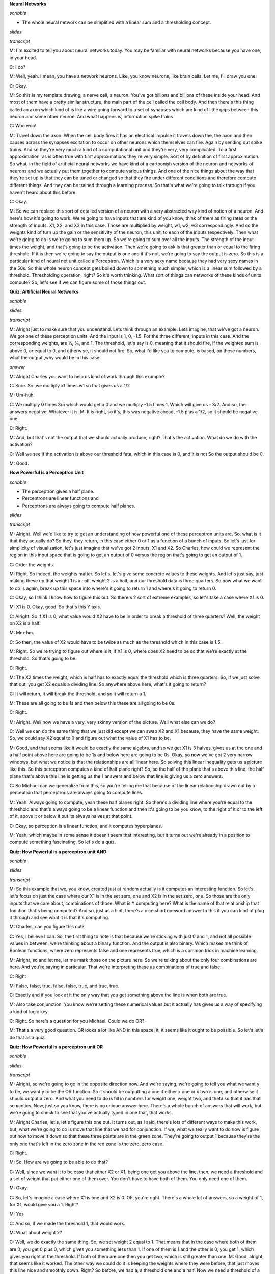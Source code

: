 .. title: Neural Networks
.. slug: neural-networks
.. date: 2015-08-27 22:10:22 UTC-07:00
.. tags: mathjax
.. category: notes
.. link: 
.. description: 
.. type: text

**Neural Networks**

*scribble*

* The whole neural network can be simplified with a linear sum and a thresholding concept.

*slides*

.. image:: https://dl.dropbox.com/s/aem8hige0tsuwqx/Screenshot%202015-09-13%2008.08.07.png
   :align: center
   :width: 400
   :height: 300

.. image:: https://dl.dropbox.com/s/ri4el5pl7029lqv/Screenshot%202015-08-27%2022.13.32.png
   :align: center
   :width: 400
   :height: 300

*transcript*

M: I'm excited to tell you about neural networks today. You may be familiar with neural networks
because you have one, in your head.

C: I do?

M: Well, yeah. I mean, you have a network neurons. Like, you know neurons, like brain cells. Let me,
I'll draw you one.

C: Okay.

M: So this is my template drawing, a nerve cell, a neuron. You've got billions and billions of these
inside your head. And most of them have a pretty similar structure, the main part of the cell called
the cell body. And then there's this thing called an axon which kind of is like a wire going forward
to a set of synapses which are kind of little gaps between this neuron and some other neuron. And
what happens is, information spike trains

C: Woo woo!

M: Travel down the axon. When the cell body fires it has an electrical impulse it travels down the,
the axon and then causes across the synapses excitation to occur on other neurons which themselves
can fire. Again by sending out spike trains. And so they're very much a kind of a computational unit
and they're very, very complicated. To a first approximation, as is often true with first
approximations they're very simple. Sort of by definition of first approximation. So what, in the
field of artificial neural networks we have kind of a cartoonish version of the neuron and networks
of neurons and we actually put them together to compute various things. And one of the nice things
about the way that they're set up is that they can be tuned or changed so that they fire under
different conditions and therefore compute different things. And they can be trained through a
learning process. So that's what we're going to talk through if you haven't heard about this before.

C: Okay.

M: So we can replace this sort of detailed version of a neuron with a very abstracted way kind of
notion of a neuron. And here's how it's going to work. We're going to have inputs that are kind of
you know, think of them as firing rates or the strength of inputs. X1, X2, and X3 in this case.
Those are multiplied by weight, w1, w2, w3 correspondingly. And so the weights kind of turn up the
gain or the sensitivity of the neuron, this unit, to each of the inputs respectively. Then what
we're going to do is we're going to sum them up. So we're going to sum over all the inputs. The
strength of the input times the weight, and that's going to be the activation. Then we're going to
ask is that greater than or equal to the firing threshold. If it is then we're going to say the
output is one and if it's not, we're going to say the output is zero. So this is a particular kind
of neural net unit called a Perceptron. Which is a very sexy name because they had very sexy names
in the 50s. So this whole neuron concept gets boiled down to something much simpler, which is a
linear sum followed by a threshold. Thresholding operation, right? So it's worth thinking. What sort
of things can networks of these kinds of units compute? So, let's see if we can figure some of those
things out.

**Quiz: Artificial Neural Networks**

*scribble*

*slides*

.. image:: https://dl.dropbox.com/s/6i54mpn2zdgipqu/Screenshot%202015-09-13%2008.19.56.png
   :align: center
   :width: 400
   :height: 300

*transcript*

M: Alright just to make sure that you understand. Lets think through an example. Lets imagine, that
we've got a neuron. We got one of these perception units. And the input is 1, 0, -1.5. For the three
different, inputs in this case. And the corresponding weights, are ½, ⅗, and 1. The threshold, let's
say is 0, meaning that it should fire, if the weighted sum is above 0, or equal to 0, and otherwise,
it should not fire. So, what I'd like you to compute, is based, on these numbers, what the output
,why would be in this case.

*answer*

M: Alright Charles you want to help us kind of work through this example?

C: Sure. So ,we multiply x1 times w1 so that gives us a 1/2

M: Um-huh.

C: We multiply 0 times 3/5 which would get a 0 and we multiply -1.5 times 1. Which will give us -
3/2. And so, the answers negative. Whatever it is. M: It is right, so it's, this was negative ahead,
-1.5 plus a 1/2, so it should be negative one.

C: Right.

M: And, but that's not the output that we should actually produce, right? That's the activation.
What do we do with the activation?

C: Well we see if the activation is above our threshold fata, which in this case is 0, and it is not
So the output should be 0.

M: Good.

**How Powerful is a Perceptron Unit**

*scribble*

* The perceptron gives a half plane.
* Percentrons are linear functions and
* Perceptrons are always going to compute half planes.

*slides*

.. image:: https://dl.dropbox.com/s/tnlycdokqq40y2v/Screenshot%202015-09-13%2008.30.55.png
   :align: center
   :width: 400
   :height: 300

*transcript*

M: Alright. Well we'd like to try to get an understanding of how powerful one of these perceptron
units are. So, what is it that they actually do? So they, they return, in this case either 0 or 1
as a function of a bunch of inputs. So let's just for simplicity of visualization, let's just imagine
that we've got 2 inputs, X1 and X2. So Charles, how could we represent the region in this input
space that is going to get an output of 0 versus the region that's going to get an output of 1.

C: Order the weights.

M: Right. So indeed, the weights matter. So let's, let's give some concrete values to these
weights. And let's just say, just making these up that weight 1 is a half, weight 2 is a half, and
our threshold data is three quarters. So now what we want to do is again, break up this space
into where's it going to return 1 and where's it going to return 0.

C: Okay, so I think I know how to figure this out. So there's 2 sort of extreme examples, so let's
take a case where X1 is 0.

M: X1 is 0. Okay, good. So that's this Y axis.

C: Alright. So if X1 is 0, what value would X2 have to be in order to break a threshold of three
quarters? Well, the weight on X2 is a half.

M: Mm-hm.

C: So then, the value of X2 would have to be twice as much as the threshold which in this case
is 1.5.

M: Right. So we're trying to figure out where is it, if X1 is 0, where does X2 need to be so that
we're exactly at the threshold. So that's going to be.

C: Right.

M: The X2 times the weight, which is half has to exactly equal the threshold which is three
quarters. So, if we just solve that out, you get X2 equals a dividing line. So anywhere above
here, what's it going to return?

C: It will return, it will break the threshold, and so it will return a 1.

M: These are all going to be 1s and then below this these are all going to be 0s.

C: Right.

M: Alright. Well now we have a very, very skinny version of the picture. Well what else can we
do?

C: Well we can do the same thing that we just did except we can swap X2 and X1 because,
they have the same weight. So, we could say X2 equal to 0 and figure out what the value of X1
has to be.

M: Good, and that seems like it would be exactly the same algebra, and so we get X1 is 3
halves, gives us at the one and a half point above here are going to be 1s and below here are
going to be 0s. Okay, so now we've got 2 very narrow windows, but what we notice is that the
relationships are all linear here. So solving this linear inequality gets us a picture like this. So
this perceptron computes a kind of half plane right? So, so the half of the plane that's above this
line, the half plane that's above this line is getting us the 1 answers and below that line is giving
us a zero answers.

C: So Michael can we generalize from this, so you're telling me that because of the linear
relationship drawn out by a perceptron that perceptrons are always going to compute lines.

M: Yeah. Always going to compute, yeah these half planes right. So there's a dividing
line where you're equal to the threshold and that's always going to be a linear function and then
it's going to be you know, to the right of it or to the left of it, above it or below it but its always
halves at that point.

C: Okay, so perception is a linear function, and it computes hyperplanes.

M: Yeah, which maybe in some sense it doesn't seem that interesting, but it turns out we're
already in a position to compute something fascinating. So let's do a quiz.

**Quiz: How Powerful is a perceptron unit AND**

*scribble*

*slides*

.. image:: https://dl.dropbox.com/s/6b75hocecjzdwh0/Screenshot%202015-09-13%2008.40.58.png
   :align: center
   :width: 400
   :height: 300

*transcript*

M: So this example that we, you know, created just at random actually is it computes an interesting
function. So let's, let's focus on just the case where our X1 is in the set zero, one and X2 is in
the set zero, one. So those are the only inputs that we care about, combinations of those. What is Y
computing here? What is the name of that relationship that function that's being computed? And so,
just as a hint, there's a nice short oneword answer to this if you can kind of plug it through and
see what it is that it's computing.

M: Charles, can you figure this out?

C: Yes, I believe I can. So, the first thing to note is that because we're sticking with just 0 and
1, and not all possible values in between, we're thinking about a binary function. And the output is
also binary. Which makes me think of Boolean functions, where zero represents false and one
represents true, which is a common trick in machine learning.

M: Alright, so and let me, let me mark those on the picture here. So we're talking about the only
four combinations are here. And you're saying in particular. That we're interpreting these as
combinations of true and false.

C: Right

M: False, false, true, false, false, true, and true, true.

C: Exactly and if you look at it the only way that you get something above the line is when both are
true.

M: Also take conjunction. You know we're setting these numerical values but it actually has gives us
a way of specifying a kind of logic key.

C: Right. So here's a question for you Michael. Could we do OR?

M: That's a very good question. OR looks a lot like AND in this space, it, it seems like it ought to
be possible. So let's let's do that as a quiz.

**Quiz: How Powerful is a perceptron unit OR**

*scribble*

*slides*

.. image:: https://dl.dropbox.com/s/k1vcus6237zu339/Screenshot%202015-09-13%2008.45.25.png
   :align: center
   :width: 400
   :height: 300

*transcript*

M: Alright, so we're going to go in the opposite direction now. And we're saying, we're going to
tell you what we want y to be, we want y to be the OR function. So it should be outputting a one if
either x one or x two is one, and otherwise it should output a zero. And what you need to do is fill
in numbers for weight one, weight two, and theta so that it has that semantics. Now, just so you
know, there is no unique answer here. There's a whole bunch of answers that will work, but we're
going to check to see that you've actually typed in one that, that works.

M: Alright Charles, let's, let's figure this one out. It turns out, as I said, there's lots of
different ways to make this work, but, what we're going to do is move that line that we had for
conjunction. If we, what we really want to do now is figure out how to move it down so that these
three points are in the green zone. They're going to output 1 because they're the only one that's
left in the zero zone in the red zone is the zero, zero case.

C: Right.

M: So, How are we going to be able to do that?

C: Well, since we want it to be case that either X2 or X1, being one get you above the line, then,
we need a threshold and a set of weight that put either one of them over. You don't have to have
both of them. You only need one of them.

M: Okay.

C: So, let's imagine a case where X1 is one and X2 is 0. Oh, you're right. There's a whole lot of
answers, so a weight of 1, for X1, would give you a 1. Right?

M: Yes

C: And so, if we made the threshold 1, that would work.

M: What about weight 2?

C: Well, we do exactly the same thing. So, we set weight 2 equal to 1. That means that in the case
where both of them are 0, you get 0 plus 0, which gives you something less than 1. If one of them is
1 and the other is 0, you get 1, which gives you right at the threshold. If both of them are one
then you get two, which is still greater than one. M: Good, alright, that seems like it worked. The
other way we could do it is keeping the weights where they were before, that just moves this line
nice and smoothly down. Right? So before, we had a, a threshold one and a half. Now we need a
threshold of a half. That ought to do it.

C: Yep.

M: Or even less, as long as it's greater than zero. So, a quarter should work, as well. Can we do
NOT?

C: What's NOT of two variables?

M: That's a good question. Let's do NOT of one variable.

C: Okay.

**Quiz: How Powerful is Perceptron Unit NOT**

*scribble*

* AND, OR or NOT is all expressible as perceptron units.
* If we bind these boolean functions together, we can create any decision function.

*slides*

.. image:: https://dl.dropbox.com/s/8t2ay27ovvvcci3/Screenshot%202015-08-28%2007.58.37.png
   :align: center
   :width: 400
   :height: 300

*transcript*

M: Maybe you should help me finish this picture here. So what we've got is X1 is our variable and so
we can take on any sort of values. And I marked -1, 0, and 1 here. And if we're doing NOT then what
should the output be for each of these different values of X1? So if X1 is 0, then we want the
output to be 1. And if X1 is 1, we want the output to be 0. Alright, so now what we'd like you to do
is say okay, what should weigh 1 and what should theta be so that we get this kind of NOT behavior.

*Answer*

M: Alright Charles, you were about to say, how we could do this.

C: We need to flip 0 and 1, which suggests that either our weight or our threshold needs to be
negative. The threshold is above, it's going to end up being our weight being negative. If we have a
0, we want to turn that into something above the threshold and if it's a one, we want it to be below
the threshold. So, why don't we make the weight negative one.

M: Okay.

C: And that turns a 0 into a 0 and it will turn a 1 into a -1. Alright.

M: And so, then the threshold just has to be 0.

C: So that would mean that anything, I see, so anything that's negative will be greater than, zero
or negative would be greater than or equal to the threshold. And anything on the other side of that.
would be under the threshold. So we get this kind of dividing line at one, so were taking advantage
of the fact the equation had a greater than or equal to in it. So, yeah, right, that ought to be a
NOT. So we've got AND, OR and NOT that are all expressible as perceptron units.

M: Hey that's great because if we have AND, OR, and NOT, then we can represent any Boolean function.

C: Well, do we know that? We know that if we combine them together, we combine these perceptron
units together can we express any perceptron, or sorry, any boolean function that we want using a
single perception?

M: What do we normally do in this case? What's the most evil function we can think of?

C: Yes indeed. We'll when we're working on decision trees, the thing that was so evil was the XOR
parity more generally.

M: Right.

C: So, alright. Maybe if we can do that, we can do anything. So, let's, let's give it a shot.

**Quiz: XOR as perceptron network**

*scribble*

* This is the exclusive OR. Trying it out in pen and paper made it possible.

*slides*

.. image:: https://dl.dropbox.com/s/jdv0d0vt2yx5yfw/Screenshot%202015-08-29%2017.46.39.png
   :align: center
   :width: 400
   :height: 300

*transcript*

M: Alright so here's what we're going to do. We're going to try to figure out how to compute XOR.
Instead of a single perceptron, which we know is impossible, we can do it as a network of
perceptron. To make it easier for you, here's how we're going to set it up. We've got x1 and x2 as
our inputs We've got two units. This first unit is just going to compute and add and we already know
how to do that. We've already figured out what weights need here. And what the threshold needs to
be, so that the output will be the AND of those two inputs. So, that's all good. It turns out the
second unit, with three inputs, X1, X2, and the AND of X1 and X2 we can use to set the weights on
that so that the output is going to be XOR. So, what we'd like you to do is, figure out how to do
that. How do you set this weight - Is the input of X1, this way which is the and input, and this way
which is the X2 input, and the threshold. So that it's going to actually compute an XOR. And, and
just so you know, this is not a trick question. You really can do it this time.

*answer*

M: So, okay, so, how we, how we going to solve this?

C: Okay, so, I guess the first thing to do is if you look at the table you have at the bottom, it
tells us what the truth tables are for AND and XOR, alright? So, we know that Boolean functions, can
all be represented as combinations of AND, OR, and NOT. So, I'm going to recommend you feel out that
empty column with OR.

M: So, OR is like that.

C: Right. And you'll notice, if you look at AND, OR and XOR. OR looks just like XOR except at the
very last row.

M: In the second, okay good, uh-huh, and in that row.

C: Right, and, AND on the other hand, tells us a one only on the last row. So what, I'm going to
suggest that we really want that last node to do in your drawing, is to compute the or of X1 or

X2. And produce the right answer, except in the case of the last row, which we only want to turn off
when and happens to be true. So really what that node is computing OR minus AND.

M: Alright, so how do we make this OR minus AND? So the way we did OR before well we did it a couple
of different ways. But one is we gave weights of one on the two inputs. And then a threshold of one.
And that made, ignoring everything else at the moment, this unit will now turn on if either x1 or x2
are on. And otherwise it will stay off.

C: Right. So what's the worst case? The lowest value that you can get. Is when one of those is one
and one of those is zero, which means that the sum into those will be, in fact, one.

M: Yeah.

C: Right? So, if the AND comes out as being true, it's going to give us some positive value. So, if
we just simply have a negative wait there, that will subtract out. Exactly in the case ,when AND is
on. It's not going to quite give us the answer we want, but it's a good place to start to think
about it.

M: Alright, so like just a negative weight, like negative one.

C: Mm-hmm.

M: Alright. So does that work?

C: Not quite.

M: Alright, and why doesn't it work? Because well certainly when AND is off then we really are just
getting the OR, that's all good.

C: Yeah.

M: But if both x1 and x2 are both on, then the sum here is going to be two minus the one that we get
from the AND which is still one.

C: So, minus one isn't enough?

M: Minus with both, maybe we can do more than that. Maybe we can do minus two. What happens if we do
minus two? Then we've got X1 and X2 if they're both on. Then we get a sum of one minus two plus one
or zero. Which is less than our threshold so it will output zero. And in the other two cases, right,
when AND is off then it just acts like OR. So this actually kind of does the right thing. Its
actually OR minus kind of AND times two. [LAUGH]

C: Right. And there you go. And of course there's an infinite number of solutions to this.

**Perceptron Training**

*scribble*

* The algorithm needs to be run only when the data is linearly separable.
* If there is a data that is linearly separable, the perceptron rule will find it in a
  linear amount of iterations.

*slides*

.. image:: https://dl.dropbox.com/s/dwvn47mu0y064uc/Screenshot%202015-08-29%2018.13.19.png
   :align: center
   :width: 400
   :height: 300

It's the negative theta that we are using to multiply it with biases so that we can compare it
with zero instead of theta.

.. image:: https://dl.dropbox.com/s/vbvgn126xqqcku5/Screenshot%202015-09-13%2009.40.34.png
   :align: center
   :width: 400
   :height: 300


.. image:: https://dl.dropbox.com/s/gb05fcws9siz2pk/Screenshot%202015-09-13%2009.49.01.png
   :align: center
   :width: 400
   :height: 300

*transcript*

M: Alright. So in the examples up to this point, we've be setting the weights by hand to make
various functions happen. And that's not really that useful in the context of machine learning. We'd
really like a system that given examples, finds weights that map the inputs to the outputs. And
we're going to actually look at two different rules that have been developed for doing exactly that,
to figuring out what the weights ought to be from training examples. One is called the the
Perceptron Rule, and the other is called gradient descent or the Delta Rule. And the difference
between them is the perception rule is going to make use of the threshold outputs, and the, the
other mechanism is going to use unthreshold values. Alright so what we need to talk about now is the
perception rule for how to set the weights of a single unit. So that it matches some training set.
So we've got a training set, which is a bunch of examples of x. These are vectors and we have y's
which are zeros and ones which are the, the output that we want to hit. And what we want to do is
set the, set the weights so that we capture this, this same data set. And we're going to do that by,
modifying the weights over time.

C: Oh, Michael, what's the series of dashes over on the left.

M: Oh, sorry, right. I should mention that, so one of the things that we're going to do here is were
going to give a learning rate for the weights W, and not give a learning rule for Theta But we do
need to learn the theta. So there's a, there's a very convenient trick for actually learning them by
just treating it as another kind of weight. So if you think about the way that the thresholding
function works. We're taking a linear combination of the W's and X's, then we're comparing it to
theta. But if you think about just subtracting theta from both sides, then, in some sense theta just
becomes another one of the weights, and we're just comparing to zero. So what, what I did here was
take the actual data, the x's, and I added what is sometimes called a bias unit. So basically the
input is one always to that. And the weight corresponding to it is going to correspond to negative
theta ultimately. This just simplifies things so that the threshold can be treated the same as the
weights. So from now on, we don't have to worry about the threshold. It just gets folded into the
weights, and all our comparisons are going to be just to zero instead of theta. Centric, yeah. It
certainly makes the math shorter. So okay, so this is what we're going to do. We're going to iterate
over this training set, grabbing an x, which includes the bias piece, and the y. Where y is our
target X is our input. And what we're going to do is we're going to change weight i, the weight
corresponding to the ith unit, by the amount that we're changing the weight by. So this is sort of a
tautology, right. This is truly just saying the amount we've changed the weight by is exactly delta
W - in other words the amount we've changed the weight by. So we need to define that what that
weight change is. The weight change is going to be find as falls. We're going to take the target,
the thing that we want the output to be. And compare it to, what the network with the current weight
actually spits out. So we compute this, this y hat. This approximate output y. By again summing up
the inputs according to the weights and comparing it to zero. That gets us a zero one value.So we're
now comparing that to what the actual value is. So what's going to happen here, if they are both
zero so let's, let's look at this. Each of y and y that can only be zero and one. If they are both
zeros then this y minus y hat is zero. If they're both ones and what does that mean? It means the
output should have been zero and the output of our current. Network really was zero, so that's,
that's kind of good. If they are both ones, it means the output was supposed to be one and our
network outputted one, and the difference between them is going to be zero. But in this other case,
y minus y hat, if the output was supposed to be zero, but we said one, our network says one, then we
get a negative one. If the output was supposed to be one and we said zero, then we get a positive
one. Okay, so those are the four cases for what's happening here. We're going to take that value
multiply it by the current input to that unit i, scale it down by the sort of thing that is going to
be cut the learning rate and use that as the the weight update change. So essentially what we are
saying is if the output is already correct either both on or both off. Then there's going to be no
change to the weights. But, if our output is wrong. Let's say that we are giving a one when we
should have been giving a zero. That means the total here is too large. And so we need to make it
smaller. How are we going to make it smaller? Which ever input XI's correspond to, very large
values, we're going to move those weights very far in a negative direction. We're taking this
negative one times that value times this, this little learning rate. Alright, the other case is if
the output was supposed to one but we're outputting a zero, that means our total is too small. And
what this rule says is increase the weights essentially to try to make the sum bigger. Now, we don't
want to kind of overdo it, and that's what this learning rate is about. Learning rate basically says
we'll figure out the direction that we want to move things and just take a little step in that
direction. We'll keep repeating over all of the input output pairs. So, we'll have a chance to get
into really building things up, but we're going to do it a little bit at a time so we don't
overshoot. And that's the rule. It's actually extremely simple. Like, you, actually writing this in
code is, is quite trivial. And and yet, it does some remarkable things. So let's imagine for a
second that we have a training set that looks like this. It's in two dimensions, again, so that it's
easy to visualize. That we've got. A bunch of positive examples, these green x's and we've got a
bunch of negative examples these red x's, and were trying to learn basically a half plane right?
Were trying to learn a half plane that separates the positive from the negative examples. So Charles
do you see a, half plane that we could put in here that would do the trick?

C: I do.

M: What would it look like?

C: It's that one.

M: By that one do you mean, this one?

C: Yeah. That's exactly what I was thinking, Michael.

M: That's awesome! Yeah, there are isn't a whole lot of flexibility in what the answer is in this
case, if we really want to get all greens on one side and all the reds on the other. If there is
such a half plane that separates the positive from the negative examples, then we say that the data
set is linearly separable, right? That there is a way of separating the positives and negatives with
a line. And what's cool about the perception rule, is that if we have data that is linearly
separable. The Perceptron Rule will find it. It only needs a finite number of iterations to find it.
In fact, which I guess is really the same as saying that it will actually find it. It won't
eventually get around to getting to something close to it. It will actually find a line, and it will
stop saying okay I now have a set of weights that, that do the trick. So that's happens if the data
set is in fact linearly separable and that's pretty cool. It's pretty amazing that it can do that,
it's a very simple rule and it just goes through and iterates and, and solves the problem. So.
Charles Sened solves the problem. So.

C: I can think of one. What if it is not linearly separable?

M: Hmm, I see. So, if the data is linearlly separable, then the algorithm works, so the algorithm
simply needs to only be run when the data is linearlly separable. It's generally not that easy tell
actually, when your data is linearly separable especially, here we have it in two dimensions, if
it's in 50 dimensions, know whether or not there is a setting of those perimeters that makes it
linearly separable, not so clear.

C: Well there is one way you could do it.

M: Whats that?

C: You could run this algorithm, and see if it ever stops. I see, yes of course, there's a problem
with that particular scheme, right, which says, well for one thing this algorithm never stops, so
wait, we need to, we need to address that. But, but really we should be running this loop here,
while, there's some error so I neglected to say that before. But what you'll notice is if you
continue to run this after the point where it's getting all the answers right. It found a set of
weights that lineally separate the positive and negative instances what will happen is when it gets
to this delta w line that y minus y hat will always be zero the weights will never change we'll go
back and update them by adding zero to them repeatedly over and over again. So. If it ever does
reach zero error, if it ever does separate the data set then we can just put a little condition in
there and tell it to stop filtering So what you are suggesting is that we could run this algorithm
and if it stops then we know that it is linearly separable and if it doesn't stop Then we know that
it's not linearly separable, right? By this guarantee.

M: Sure.

C: The problem is we, we don't know when finite is done, right? If, if this were like 1,000
iterations, we could run it for 1,000 if it wasn't done. It's not done, but all we know at this
point is that it's a finite number of iterations, and so that could be a thousand, 10 thousand, a
million, ten million, we don't know, so we never know when to stop and declare the data set not
linearly separable.

M: Hmm, so if we could do that, then we would have solved the halting problem, and we would all have
nobel prizes Well, that's not necessarily the case. But it's certainly the other direction is true.
That if we could solve the halting problem, then we could solve this.

C: Hm.

M: But it could be that this problem might be solvable even without solving the halting problem.

C: Fair enough. Okay.

**Gradient Descent**

*scribble*

* Derivative of something (wi) which is not used for matching because it does not change will be
  zero. So, we leave it in the final reduction.


*slides*

.. image:: https://dl.dropbox.com/s/e8vbzn3s2d9ptq6/Screenshot%202015-09-13%2010.20.53.png
   :align: center
   :width: 400
   :height: 300

*transcript*

M: So we are going to need a learning algorithm that is more robust to non-linear separability or
linear non-separability. Does that sound right?

C: Non-linear separability

M: Non?

C: Yeah think of it. Left parenthesis, linear sep, spreadability left parenthesis.

M: There we go, that's right, negating the whole phrase, very good. So Gradient descent is going to
give us an algorithm for doing exactly that. So, what we're going to do now is think of things this
way. So what we did before was we did a summation over all the different input features of the
activation on that input feature times the weight, w, for that input feature. And we sum all those
up and we get an activation. And then we have our estimated output as whether or not that activation
is greater than or equal to zero. So let's imagine that the output is not thresholded when we're
doing the training, and what we're going to do instead is try to figure out the weight so that the
non thresholded value is, as close to the target as we can. So this actually kind of brings us back
to the regression story. We can define an error metric on the weight vector w. And the form of
that's going to be one half, times the sum over all the data in the dataset, of what the target was
supposed to be for that particular example. Minus what the activation actually was. Right? The
activation being the dot product between the weights and the input and we're going to square that.
We're going to square that error and we want to try to now minimize that.

C: Hey Michael, can I ask you a question?

M: Sure.

C: Why one half of that?

M: Mm. Yes. It turns out that it turn, in terms of minimizing the error this is just a constant and
it doesn't matter. So why do we stick in a half there? Let's get back to that.

C: Okay.

M: Just like in the regression case we're going to fall back to calculus. Right, calculus is going
to tell us how we can push around these weights, to try to push this error down. Right, so we would
like to know. How does changing the weight change the error, and lets push the weight in the
direction that causes the error to go down. So we're going to take the partial derivative of the,
this aerometric with respect to each of the individual weights, so that we'll know for each weight
which way we should push it a little bit to move in the direction of the gradient. So that's the
partial derivative with respect to weight wi, of exactly this error measure. So to take this partial
derivative we just use the chain rule as we always do. And what is it to take the derivative of
something like this, if you have this quantity here. We take the power, move it to the front, keep
this thing, and then take the derivative of this thing. So this now answers your question, Charles.
Why do we put a half in there? Because down the line, it's going to be really convenient that two
and the half canceled out. So, it's just going to mean that our partial derivative is going to look
simpler, even though our error measure looked a little bit more complicated. So what we're left with
then, is exactly what I said, the sum over all these data points of what was inside this. Quantity
here times the derivative of that, and here I expanded the a to be, the definition of the a. Now, we
need to take the partial derivative with respect to weight w i of this sum that involves a bunch of
the ws in it. So, when don't match the w i, that derivative is going to be zero because changing the
weight won't have any impact on it. The only place where this changing this weight has any impact is
at x of i. So that's what we end up carrying down. This summation disappears. And all that's left is
just the one term that matches the weight that we care about. So this is what we're left with. Now
the derivative of the error with respect to any weight w sub i. Is exactly this sum. The sum of the
difference between the activation and the target output times the activation on that input unit

C: You know? That looks exactly like, almost exactly like the rule that we use with the perceptrons
before.

M: It does indeed! What's the difference? Well, actually let's Let's write this down. This is now
just a derivative, but let's actually write down what our weight update is going to be because we're
going to take a little step in the direction of this derivative and it's going to involve a learning
rate.

**Comparison of Learning Rules**

*scribble*

* Need a learning algorithm which is more robust to non linear separability.
* Robust when the data is not linearly separable, but it is going to converge
  only the local minima.
* Both are very similar rules.

*slides*

.. image:: https://dl.dropbox.com/s/abj0ngjguiwqvt6/Screenshot%202015-09-13%2010.46.02.png
   :align: center
   :width: 400
   :height: 300

*transcript*

M: So here's our update rules what they end up being. The gradient descent rule we just
derived says what we want to do is more the weights in the negative direction of the gradient.
So if we negate that expression that we had before and take a little step in that direction we get
exactly this expression. Multiply the input on that weight times the target minus the activation.
Whereas in the perceptron case what we were doing is taking that same activation, thresholding
it. Like, determining whether it's positive or negative. Putting in a zero or a one. And putting
that in here, that's what y hat is. So really it's the same thing except in one case we have done
the thresholding and in the other case we have not done the thresholding. But we end up with
two different algorithms with two different behaviors. The perceptron has this nice guarantee. A
finite convergence, which is a really good thing, but that's only in the case where we have linear
separability. Whereas the gradient descent rule is good because, calculus. I guess that's not
really an answer is it. It's, the gradient descent rule is good because it's more robust to data sets
that are not linearly separable, but it's only going to converge in the limit. To a local optimum.
Alright is that, is that the story there Charles?

C: As far as I'm concerned.

**Quiz: Comparison of Learning Rules**

*scribble*

* y^ is a continuous function. It is not differentiable.
* If we can make y^ as a smooth function, which can be made differentiable, then we can use the
  gradient descent rule with y^ too.

*slides*

.. image:: https://dl.dropbox.com/s/7doj4huo09alcrk/Screenshot%202015-08-29%2019.29.22.png
   :align: center
   :width: 400
   :height: 300

*transcript*

M: So once we see these two things next to each other, it kind of raises the question, why, don't we
just use a gradient descent type on an error metric that's defined in terms of y hat instead of the
activation a? because y hat is the thing, that we really want to match the output. We don't really
want the activation to match the output. There's no need for that. So, it seemed there's a, bunch of
different possible reasons for that. It could be, well we don't do that, because, it would just be
computationally compatible. It's too much work. Another possibility would be to do the gradient
descent, you'd have to be able to take the derivative and if we use it in this form, it's not
differentiable. So, we can't take the derivative. Another one is, well sure we can do all that, it's
not intractable and its not, not differentiable. But, if we do that then the weights tend to grow
too fast, until you end up getting unstable answers, and then, the last possible choice that we will
give you is. You can do that but you can get multiple different answers and the different answers,
behave differently and so this is really just to keep it from being ill defined.

*answer*

M: So why don't we do gradient descent on y hat?

C: Well there could be many reasons but the main reason is it's not differentiable. It's a just
discontinuous function. There's no way to take the derivative at the point where it's discontinuous.

M: So this activation thing. The change from activation to y hat has this big step function jump in
it, right, at zero. So once the activation goes positive, actually at zero. It jumps up to one. And
before that, it's, it's not. So the derivative is basically zero, and then that. Not differentiable,
and then zero again. So really, the zero's not giving us any direction to push, in terms of how to
fix the weights. And the undefined part, of course, doesn't really give us any information either.
So this, this algorithm doesn't really work, if you. Try to take the derivative through this
discontinuous function. But it does kind of, you know. What if we made this, more differentiable?
Like, what is it that makes this so undifferentiable? It's this, it's this really pointy spot,
right. So you could imagine a function that was kind of like this, but then instead of the point
spot, it kind of smoothed out a bit. Mm, like that. So kind of a softer version of a threshold,
which isn't exactly a threshold. But it leaks this differentiable.

C: Hm.

M: So that would kind of force the algorithm to put its money where its mouth is. Like if that
really is the reason, that the problem is non differentiable, fine. We'll make it differentiable.
Now, how do you like it? I don't know, how do we like it now?

C: Well, I'll tell you how much I like it when you show me a function that acts like that.

**Sigmoid**

*scribble*

.. math::

      1 / (1 + e^0 ) = 1 / (1 + 1) = 1 / 2

*slides*

.. image:: https://dl.dropbox.com/s/o3c6ekbst6wctdz/Screenshot%202015-08-29%2019.37.36.png
   :align: center
   :width: 400
   :height: 300

*transcript*

M: Challenge accepted. We're going to look at a function called the sigmoid. Sigmoid meaning s-like,
right, sig, sigma-ish, sigmoid. So we're going to define the sigmoid using the letter sigma and it's
going to be applied to the activation just like we were doing before, but instead of thresholding it
at zero, what it's instead going to do is compute this function of one over one plus e to the minus
a, and what do we know about this function? Well, it ought to be clear that as the activation gets
less and less, we'd want it to go to zero, and in fact it does, right. So, as a goes to negative
infinity, the negative goes to infinity. E to the infinity is something really, really big. So it's
one over which is almost zero. So, the sigmoid function goes toward, this function that we defined
here, goes to zero as the activation goes. To negative infinity, that's great, that's just like
threshold, and as the activation gets really really large, we're talking about e to the minus
something really large, which is like e to the almost, or like e to the negative infinity which is
like almost zero, so one over one plus zero is essentially one. So on the one limit, it go towards
zero, and the other limit it goes towards one, and in fact we can just draw this so you can see what
it really looks like you know, minus five and below it's essentially at zero, and then it makes this
kind of gradual, you can see why it's sigmoid s-shaped curve, then it comes back up to the top and
it's basically at one by the time it get to five. So instead of just an abrupt of transition to
zero, we had this gradual transition between negative five and five. And this is great because it's
differentiable, so. What do you think Charles, does this answer your question?

C: It does, I buy that.

M: Alright good so if we have units like this now we can take derivatives which means we can use
this gradient decent idea all over the place. So not only is this function differentiable but the
derivative itself has a very beautiful form. In particular it turns out... That if you take the
derivative of this sigma function, it can be written as the function itself times one minus the
function itself. So this is just, this is just really elegant and simple. So, if you have, you know,
the sigma function in your code, there's nothing special that you need for the derivative. You could
just compute it this way. So we would, it's not a bad exercise to go through and do this. Practice
your calculus, we just did this together but it's not that fun to watch. So I would suggest doing it
on your own, and if you have any trouble we'll, we'll provide additional information for you to, to
help you work that out.

C: But when you do it on your own make sure that no one is watching.

M: Well they can watch, they just probably won't enjoy it very much. So, so can we say anything
about why this form kind of makes sense? So, so what's neat about this is. As we, as our activation
gets very negative, then our sigma value gets closer and closer to zero. And if you look at what our
derivative is there, it's something like zero times something like one minus zero, whereas the
derivative as you get to very large as, that's like sigma's going to one. And you get 1 times So you
can see the derivatives flatten out for very large and very negative a's. And when a is like, zero,
so what happens when a is like zero? Boy, what does happen when a is like zero? Charles, what
happens if we plug zero into this sigma function?

C: You get one half.

M: Is that obvious? Oh, I see, because e to the minus a, that's zero, so e to the zero is one, one
over one plus one, so a half. And then our derivative at that point is a half times a half, or a
quarter, so that's kind of neat.

C: Mm-hm.

M: So this is really in a very nice form for being able to work with it.

C: But it's probably worth saying that. Surely you could use other functions that are different, and
there might be good reasons to do that. This one just happens to be a very nice way of dealing with
the threshold in question.

M: Yeah and there's other ways that are also nice. So again, the main properties here are that as
activation gets very negative it goes to zero, as activation gets very positive it goes to one, and
there's this smooth transition in between, there's other ways of making that shape.

**Neural Network Sketch**

*scribble*

*slides*

.. image:: https://dl.dropbox.com/s/0xbzm02mx53k1dl/Screenshot%202015-09-13%2011.28.05.png
   :align: center
   :width: 400
   :height: 300

*transcript*

M: Alright so we're now in a great position to talk about what the network part of the neural
network is about. So now the idea is that we can construct using exactly these kind of sigmoid
units, a chain of relationships between the input layer, which are the different components of x,
with the output. Y, and the way this is going to happen is, there's u, other layers of, of units in
between. That each one is computing the weighted sum, sigmoided, of the layer before it. These other
layers of units are often referred to as hidden layers, because you can kind of see the inputs, you
can see the outputs. This other stuff is less constrained. Or indirectly constrained. And what's
happening is that each of these units, it’s taking the weights, multiplied by the things coming into
it, put it through the sigmoid and that's your activation, that's your output. So, so what's cool
about this is, in the case where all these are sigmoid units this mapping from input to output. Is
differentiable in terms of the weights, and by saying the whole thing is differentiable, what I'm
saying is that we can figure out for any given weight in the network how moving it up or down a
little bit is going to change the mapping from inputs to outputs. So we can move all those weights
in the direction of producing something more like the output that we want. Even though that there's
all these sort of crazy non linearities in between. And so, this leads to an idea called
back-propagation, which is really just at its heart, a computationally beneficial organization of
the chain rule. We're just computing the derivatives with respect to all the different weights in
the network, all in one convenient way, that has, this, this lovely interpretation of having
information flowing from the inputs to the outputs. And then error information flowing back from the
outputs towards the inputs, and that tells you how to compute all the derivatives. And then,
therefore how to make all the weight updates to make, the network produce something more like what
you wanted it to produce. So this is where learning is actually taking place, and it's really neat!
You know, this back-propagation is referring to the fact that the errors are flowing backwards.
Sometimes it is  even called error back-propagation.

C: Nice, so here's a question for you Michael. What happens if I replace the sigmoid units with some
other function and, and let's say that function is also differentiable. Well, if it's
differentiable, then we can still do this basic kind of trick that says we can compute derivatives,
and therefore we can move weights around to try to get the network to produce what we want it to
produce.

M: Hmm. That's a big win. Does it still act like a perceptron?

C: Well, even this doesn't act exactly like a perceptron, right? So it's really just analogous to a
perceptron, because we're not really doing the hard threshold, we don't have guarantees of
convergence in finite time. In fact, the error function can have many local optima, and what we mean
by that is this idea that we're trying to set the weight so that the error is low, but you can get
to these situations where none of the weights can really change without making the error worse. And
you'd like to think we're done. We've made the error as low as we can make it, but in fact it could
actually just be stuck in a local optima, that there's a much better way of setting the weights It's
just we have to change more than just one weight at a time to get there.

M: Oh so that makes sense, so if we think about the sigmoid and the error function that we picked
right. The error function was sum of squared errors, so that looks like a parabola in some high
dimensional space, but once we start combining them with others like this over and over again then
we have an error space where there may be lots of places that look low but only look low if you're
standing there but globally would not be the lowest point.

C: Right, exactly right and so you can get these situations in just the one unit version where the
error function as you said is this nice little parabola and you can move down the gradient and when
you get down to the bottom you're done. But now when we start throwing these networks of units
together we can get an error surface that looks just in its cartoon form looks crazy like this, that
there's, it's smooth but there's these places where it goes down, comes up again and goes down maybe
further, comes up again and doesn't come down as far and you could easily get yourself stuck at a
point like this where you're not at the global minimum. Your at some local optimum.



Neural Network
--------------

* Back propagation, computationally beneficial organization of the chain rule.

.. image:: https://dl.dropbox.com/s/oilgaizggn4uk20/Screenshot%202015-08-29%2019.55.27.png
   :align: center
   :width: 400
   :height: 300

**Optimizing Weights**

*scribble*

* There are various reasons for neural network failures, very similar to over-fitting.
* It could include things like large numbers.

*slides*

.. image:: https://dl.dropbox.com/s/witquw5nzaghbi9/Screenshot%202015-08-29%2020.12.57.png
   :align: center
   :width: 400
   :height: 300

*transcript*

M: So one of the things that goes wrong, when you try to actually run gradient descent on a complex
network with a lot of data is that you can get stuck in these local minima and then you start to
wonder, boy is there some other way that I can optimize these weights. I'm trying to find a set of
weights for the neural network that tries to minimize error on the training set. And so, gradient
descent is one way to do it, and it can get stuck, but there's other kinds of advanced optimization
methods that become very appropriate here. And in fact, there's a lot of people in machine learning
who think of optimization and learning as kind of being the same thing. What you're really trying to
do in any kind of learning problem is solve this high order, very difficult optimization problem to
figure out what the the learned representation needs to be. So, I need to mention in passing some
kinds of advanced methods that people have brought to bear, there's things like using momentum terms
in the gradient, which basically, where the idea in momentum is, as we're doing gradient descent. So
let's imagine this is our error surface, we don't want to get stick on this ball here, we want to
kind of pass all the way through it to get to this ball, so maybe we need to just continue in the
direction we've been going. So, instead of thinking of it as a kind of physical analogy. Instead of
just going to the bottom of this hill and getting stuck, it can kind of bounce out and pop over and
come to, what might be a lower, minima, later. There's a lot of work in using higher order
derivatives to, to better optimize things instead of just thinking about the, way that individual
weights change the error function to look at combinations of weights. Hamiltonions and what not.
There's various ideas for randomized optimization, which we're going to get to in a sister course,
that can be applied to, to, to make things more robust. And sometimes it's worth thinking, you know
what, we don't really want to just minimize the error on the training set, we may actually want to
have some kind of penalty for using, using a structure that's too complex. I mean this, this ,uh,
when did we, when did we see something like this before Charles?

C: When we were doing regression, and we were talking about over fitting.

M: So right. That's right. It came up in regression but something similar will also happen in the
decision tree section.

C: Sure. We, we had a, we had a issue with decision trees where if we had, we let the tree grow too
much to explain every little quirk in the data. You'd overfit. We came up with a lot of ways of
dealing with that, like pruning. Not going too far deeply into the tree. You can either do that by
filling out the tree and then backing up so you only have a little bit of small error Or by stopping
once you've reached some sort of threshold as you grow the tree out. That's really the same as
giving some kind of penalty for complexity.

M: Yes, exactly, right. So complexity in the tree setting has to do with the size of the tree, in
regression it had to do with the order of the polynomial. What do you suppose it would mean in the
neural net setting? And, and how would you predict, what negative attributes it might have. So,
what's, what's a more or less complex network?

C: Well, there's two things you can do with networks, you can add more and more nodes, and you can
add more and more layers.

M: Good. So, right. So the more nodes that we put into network, the more complicated the mapping
becomes from input to output, the more local minima we get, the more we have the ability to actually
model the noise, which brings up exactly the same overfitting issues. It turns out there's another
one that's actually really interesting in the neural net setting which, I think didn't occur to
people in the early days but it became clear and clear over time, which is that , you can also have
a complex network, just because the numbers, the weights, are very large. So same number of weights,
same number of nodes, same number of layers, but larger numbers often leads to more complex networks
and the possibility of overfitting. Sometimes we want to penalize a network not just by giving it
fewer nodes or layers but also by keeping the numbers in a reasonable range. Does that make sense?

C: Makes perfect sense.

**Restriction Bias**

*scribble*

*slides*

.. image:: https://dl.dropbox.com/s/7ncvxblbjy04qxn/Screenshot%202015-08-29%2020.36.38.png
   :align: center
   :width: 400
   :height: 300

*transcript*

M: So this brings up the issue of what neural nets are more or less appropriate for. What is the
restriction bias, and the inductive bias of this class of classifiers, and regression algorithms? So
Charles, can you remind us what restriction bias is?

C: Well, restriction bias Tells you something about the representational power of whatever data
structure it is that you're using. So in this case the network of neurons. And it tells you the set
of hypotheses that you're willing to consider.

M: Right, so if there's a great deal of restriction, then there's lots and lots of different kinds
of models that we're just not even considering. We're, we're restricting our view to just a subset
of those. So In the case of neural nets, what restrictions are we putting?

C: Well, we started out with a simple perceptron unit, and that we decided was linear. So we were
only considering planes. Then we move to networks, so that we could do things like XOR, and that
allowed us to do more. Then we started sticking Sigmoids and other arbitrary functions and to nodes
so that we could represent more and more, and you mention that if you let weights get big and we
have lots of layers and lots of nodes they can be really complex. So, it seems to me that we are
actually not doing much of a restriction at all. So let me ask you this then Michael. What kind of
functions can we represent, clearly we can represent boolean functions, cause we did that. Can we
represent continuous functions? That's a great question to ask, that's what we should try to figure
that out. So, in the case, as you said, Boolean functions, we can. If we give ourselves a complex
enough network with enough units, we can basically map all the different sub components of any
Boolean expression to threshold like units and basically build a circuit that can compute whatever
Boolean function we want. So that one definitely can happen. So what about continuous functions? So
what is it? What is a continuous function? A continuous function is one where, as the input changes
the output changes somewhat smoothly, right? There's no jumps in the function like that.

M: Well, there's no discontinuities, that's for sure.

C: Alright, now if we've got a continuous function that we're trying to model with a neural network.
As long as it's connected, it has no, no discontinuous jumps to any place in the space, we can do
this with just a single hidden layer. As long as we have enough hidden units, as long as there's
enough units in that layer. And, essentially one way to think about that is, if we have enough
hidden units, each hidden unit can worry about one little patch of the function that, that it needs
to model. And they, the patches get set at the hidden. And at the output layer they get stitched
together. And if you just have that one layer you can make any function as long as it's continuous.
If it's Arbitrary. We can still represent that in our neural network. Any mapping from inputs to
outputs we can represent, even if it's discontinuous, just by adding one more hidden layer, so two
total hidden layers. And that gives us the ability to not just stitch these patches at their seams,
but also to have big jumps between the patches. So in fact, neural networks are not very restrictive
in terms of their bias as long as you have a sufficiently complex network structure, right, so maybe
multiple hidden layers and multiple units. So that worries me a little bit Michael, because it means
that we're almost certainly going to overfit, right? We're going to have arbitrarily complicated
neural networks and we can represent anything we want to. Including all of the noise that's
represented in our training set. So, how are we going to avoid doing that?

M: Excellent question. So, this is exactly what worries me. But, it is the case though, that when we
train neural networks, we typically give them some bounded number of hidden units and we give them
some bounded number of layers. And so, it's not like any fixed network can actually capture any
arbitrary function. So any fixed network can only capture whatever it can capture, which is a
smaller set. So going to neural nets in general doesn't have much restriction. but any given network
architecture actually does have a bit more restriction. So that's one thing, the other is hey, well
we can do with overfitting what we've done the other times we've had to deal with overfitting. And
that's to use ideas like, cross validation. And we used cross validation to decide. How many hidden
layers to use. We can use it to decide how many nodes to put in each layer. And we can also use it
to decide when to stop training because the weights have gotten too large. So, and this is, it's
probably worth pointing this out that this is kind of a different, different property from the other
classes of supervised learning algorithms we've looked at so far. So in a decision tree, you build
up the decision tree and you may have overfit. In regression, you solve the regression problem, and
again that may have overfit. What's interesting about neural network training is it's this iterative
process that you started out running, and as it's running, it's actually errors going down and down.
So, in this standard kind of graph, we get the error on the training set dropping as we increase
iterations. It's doing a better and better job of modeling the training data. But, in classic style,
if you look at the error in the, in some kind of held-out test set, or maybe in a cross validation
set, you see the error starting out kind of high and maybe dropping along with this, and at some
point it actually turns around and goes the other way. So here, even though we're not changing the
network structure itself, we're just continuing to improve our fit, we actually get this pattern
that we've seen before, that the cross validation error can turn around and at this low point, you
might want to just stop training your network there. The more you train it, possibly the worse
you'll do. It's reflecting this idea that the complexity of the network is not just in the nodes and
the layers, but also in the magnitude of the weights. Typically what happens in this turnaround
point is that some weights are actually getting larger and larger and larger. So, just wanted to
highlight that difference between neural net function approximation of what we see in some of the
other algorithms

**Preference Bias**

*scribble*

* If there are same errors occurring repeatedly, don't multiply unnecessarily.

*slides*

.. image:: https://dl.dropbox.com/s/e8dz5r8qw5gw4u7/Screenshot%202015-08-29%2020.41.42.png
   :align: center
   :width: 400
   :height: 300

*transcript*

M: Alright, you know the issue that we want to make sure that we think about each time we
introduce a new kind of supervised learning representation is to ask what its preference bias is.
So Charles, can you remind us what preference bias is?

C: Mike researcher bias tells you what it is you are able to represent. Preference bias tells you
something about the algorithm that you are using to learn. That tells you, given two
representations, why I would prefer one over the other. So, perhaps you think back what we talked
about with decision trees, we preferred trees where nodes near the top had high information gain
We preferred correct trees. We preferred trees that were shorter to ones that were longer
unnecessarily and so on and so forth. So that actually brings up a point here which is, we
haven't actually chosen an algorithm. We talked about how derivatives work, how backpropagation
works, but you missed telling me one very important thing, which is how do we start? You tell me
how to update the weights but, how do I start out with the weights? Do they all start at zero? Do
they all start out at one? How do you usually set the weights in the beginning?

M: Yes indeed. We did not talk about that, that's, it's really important. You can't run this
algorithm without initializing the weights to something. Right? We did talk about how you update
the weights but they don't just you know, just start undefined and you, you can't just update
something that's undefined. So we have to set the initial weights to something. So pretty typical
thing for people to do, is small, random, values. So why do you suppose we want random values?

C: Because we have no particular reason to pick one set of values over another. So you start
somewhere in the space. Probably helps us to avoid local minimum.

M: Yea kind of. I mean there's also the issue if we run the algorithm multiple times if we get
stuck, we like it not to get stuck exactly there again, if you run it again. So it gives some
variability, which is a helpful thing in avoiding local minimal. And what do you suppose, it's
important to start with small values.

C: Well you just said. In our discussion before that if the weights get really big that can
sometimes lead to overfitting, because it let's you represent arbitrarily complex functions

M: Good. And so, and what is that tell us about what the preference bias is then?

C: Well if we start out with small random values. That means we are starting out with low
complexity. So that means we prefer Simpler explanations to more complex explanations. And of
course the usual stuff like we prefer correct answers to incorrect answers, and so on and so
forth.

M: So, you'd say that neural networks implement a kind of bias that says prefer correct over
incorrect but all things being equal, the simpler explanation, is preferred.

C: Well, if you have the right algorithm. If the algorithm starts with small, random values and
tries to stop, you know, when you start over-fitting Then you, cause you're going to start out
with the simpler explanations first before you allow your weights to grow. so you, about that.

M: So this reminiscent of the principal that is known as Occan's razor which is often stated as
entities should not be multiplied unnecessarily. And given that we're working with neural
networks, there's a lot of unnecessary multiplication that happens. [LAUGH] But, in fact, this
actually is referring to exactly what we've been talking about. So this unnecessarily is, one
interpretation of this is that, "Well, when is it necessary?" It's necessary if you're getting
better explanatory power, you're fitting your data better. So unnecessarily would mean, well
we're not doing any better at fitting the data. If we're not doing any better at fitting the
data, then we should not multiply entities. And multiply here means make more complex. So don't
make something more complex unless you're getting better error, or if two things have similar
error Choose the simpler one, use the one that's less complex. That has been shown to, if you
mathematize this and you use it in the context of supervised learning, that we're going to get
better generalization error with simpler hypotheses.

**Summary of Neural Networks**

*scribble*

*slides*

.. image:: https://dl.dropbox.com/s/1oyqo0cep0tovkb/Screenshot%202015-08-29%2020.44.39.png
   :align: center
   :width: 400
   :height: 300

*transcript*
